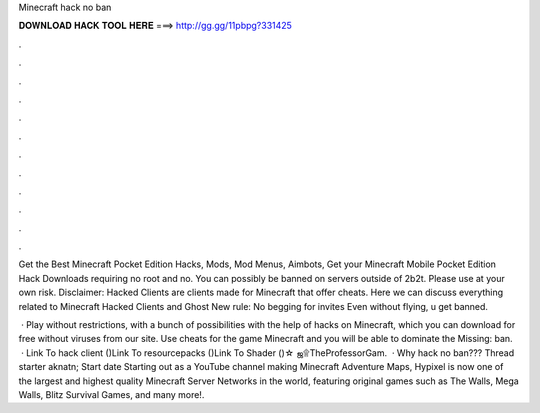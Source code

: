 Minecraft hack no ban



𝐃𝐎𝐖𝐍𝐋𝐎𝐀𝐃 𝐇𝐀𝐂𝐊 𝐓𝐎𝐎𝐋 𝐇𝐄𝐑𝐄 ===> http://gg.gg/11pbpg?331425



.



.



.



.



.



.



.



.



.



.



.



.

Get the Best Minecraft Pocket Edition Hacks, Mods, Mod Menus, Aimbots, Get your Minecraft Mobile Pocket Edition Hack Downloads requiring no root and no. You can possibly be banned on servers outside of 2b2t. Please use at your own risk. Disclaimer: Hacked Clients are clients made for Minecraft that offer cheats. Here we can discuss everything related to Minecraft Hacked Clients and Ghost New rule: No begging for invites Even without flying, u get banned.

 · Play without restrictions, with a bunch of possibilities with the help of hacks on Minecraft, which you can download for free without viruses from our site. Use cheats for the game Minecraft and you will be able to dominate the Missing: ban.  · Link To hack client ()Link To resourcepacks ()Link To Shader ()☆ ஜ۩TheProfessorGam.  · Why hack no ban??? Thread starter aknatn; Start date Starting out as a YouTube channel making Minecraft Adventure Maps, Hypixel is now one of the largest and highest quality Minecraft Server Networks in the world, featuring original games such as The Walls, Mega Walls, Blitz Survival Games, and many more!.
